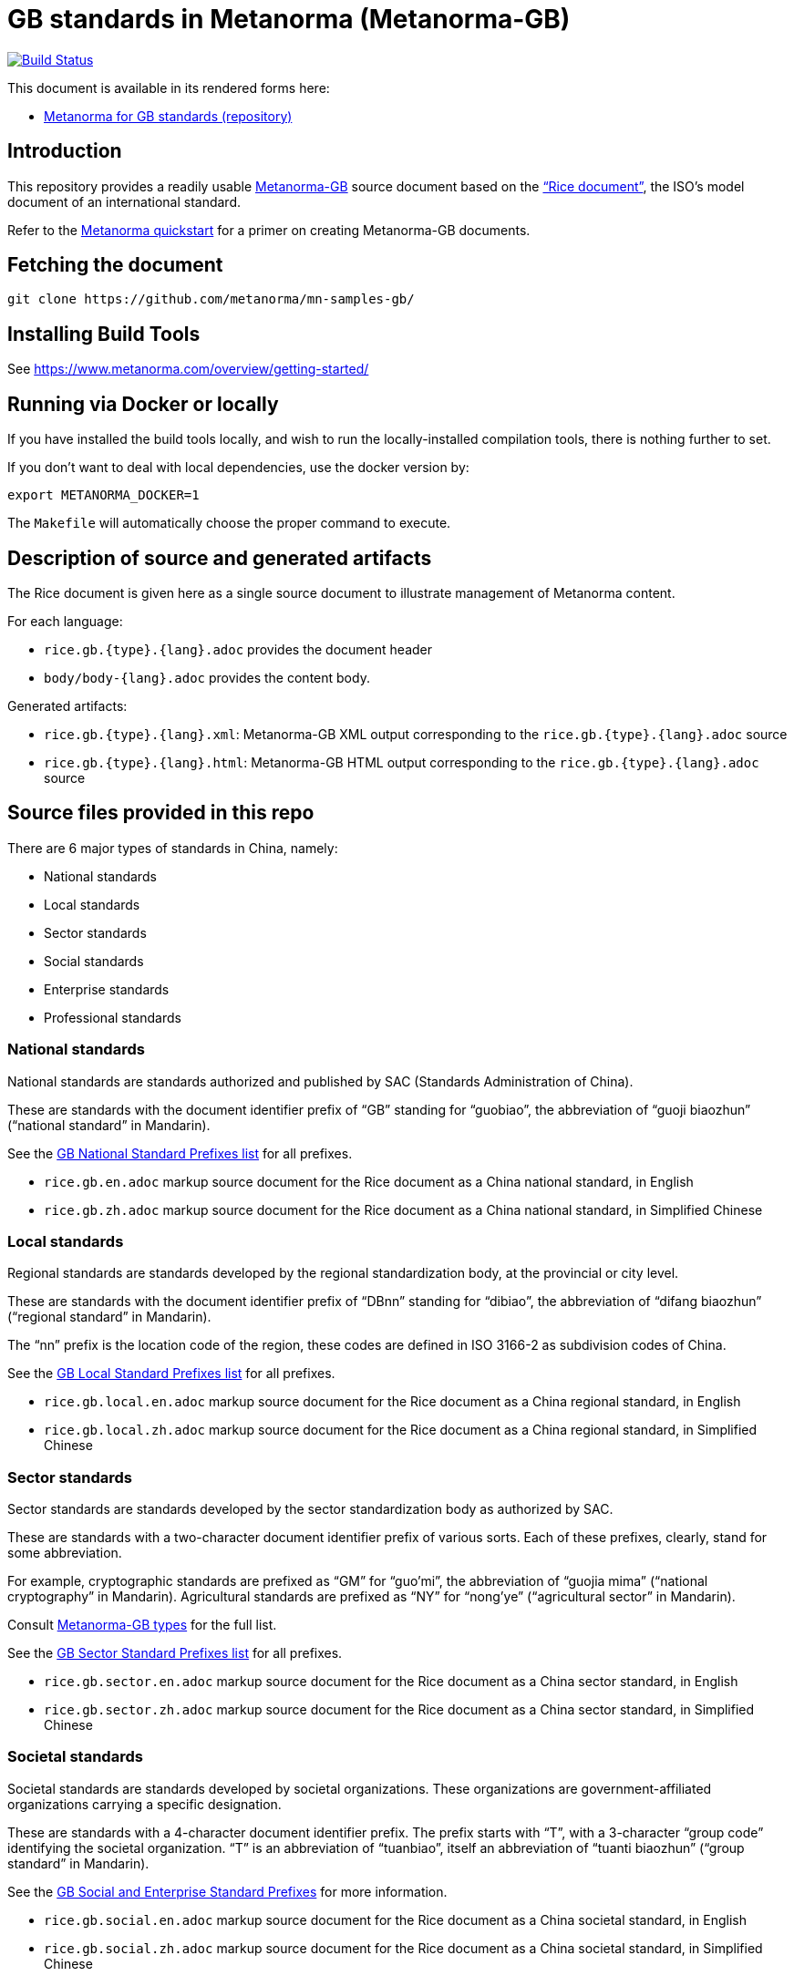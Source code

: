 = GB standards in Metanorma (Metanorma-GB)

image:https://travis-ci.com/metanorma/mn-samples-gb.svg?branch=master["Build Status", link="https://travis-ci.org/metanorma/mn-samples-gb"]

This document is available in its rendered forms here:

* https://metanorma.github.io/mn-samples-gb/[Metanorma for GB standards (repository)]

== Introduction

This repository provides a readily usable  https://github.com/metanorma/metanorma-gb[Metanorma-GB]
source document based on the
https://www.iso.org/publication/PUB100407.html["`Rice document`"],
the ISO's model document of an international standard.

Refer to the https://www.metanorma.com/overview/getting-started/[Metanorma quickstart] for a primer on creating Metanorma-GB documents.


== Fetching the document

[source,sh]
----
git clone https://github.com/metanorma/mn-samples-gb/
----

== Installing Build Tools

See https://www.metanorma.com/overview/getting-started/


== Running via Docker or locally

If you have installed the build tools locally, and wish to run the
locally-installed compilation tools, there is nothing further to set.

If you don't want to deal with local dependencies, use the docker
version by:

[source,sh]
----
export METANORMA_DOCKER=1
----

The `Makefile` will automatically choose the proper command to
execute.


== Description of source and generated artifacts

The Rice document is given here as a single source document
to illustrate management of Metanorma content.

For each language:

* `rice.gb.{type}.{lang}.adoc` provides the document header
* `body/body-{lang}.adoc` provides the content body.

Generated artifacts:

* `rice.gb.{type}.{lang}.xml`: Metanorma-GB XML output corresponding to the `rice.gb.{type}.{lang}.adoc` source

* `rice.gb.{type}.{lang}.html`: Metanorma-GB HTML output corresponding to the `rice.gb.{type}.{lang}.adoc` source


== Source files provided in this repo


There are 6 major types of standards in China, namely:

* National standards
* Local standards
* Sector standards
* Social standards
* Enterprise standards
* Professional standards


=== National standards

National standards are standards authorized and published by SAC
(Standards Administration of China).

These are standards with the document identifier prefix of "`GB`"
standing for "`guobiao`", the abbreviation of "`guoji biaozhun`"
("`national standard`" in Mandarin).

See the https://github.com/metanorma/metanorma-model-gb/blob/master/models/gb-standard-national-prefix.adoc[GB National Standard Prefixes list] for all prefixes.


* `rice.gb.en.adoc` markup source document for the Rice document as a China national standard, in English

* `rice.gb.zh.adoc` markup source document for the Rice document as a China national standard, in Simplified Chinese


=== Local standards

Regional standards are standards developed by the regional
standardization body, at the provincial or city level.

These are standards with the document identifier prefix of "`DBnn`"
standing for "`dibiao`", the abbreviation of "`difang biaozhun`"
("`regional standard`" in Mandarin).

The "`nn`" prefix is the location code of the region, these codes
are defined in ISO 3166-2 as subdivision codes of China.

See the https://github.com/metanorma/metanorma-model-gb/blob/master/models/gb-standard-local-prefix.adoc[GB Local Standard Prefixes list] for all prefixes.

* `rice.gb.local.en.adoc` markup source document for the Rice document as a China regional standard, in English

* `rice.gb.local.zh.adoc` markup source document for the Rice document as a China regional standard, in Simplified Chinese


=== Sector standards

Sector standards are standards developed by the sector standardization body
as authorized by SAC.

These are standards with a two-character document identifier prefix of
various sorts. Each of these prefixes, clearly, stand for some abbreviation.

For example, cryptographic standards are prefixed as "`GM`" for "`guo'mi`",
the abbreviation of "`guojia mima`" ("`national cryptography`" in Mandarin).
Agricultural standards are prefixed as "`NY`" for "`nong'ye`"
("`agricultural sector`" in Mandarin).

Consult https://www.metanorma.com/author/gb/topics/supported-types/[Metanorma-GB types]
for the full list.

See the https://github.com/metanorma/metanorma-model-gb/blob/master/models/gb-standard-sector-prefix.adoc[GB Sector Standard Prefixes list] for all prefixes.


* `rice.gb.sector.en.adoc` markup source document for the Rice document as a China sector standard, in English

* `rice.gb.sector.zh.adoc` markup source document for the Rice document as a China sector standard, in Simplified Chinese


=== Societal standards

Societal standards are standards developed by societal organizations.
These organizations are government-affiliated organizations carrying
a specific designation.

These are standards with a 4-character document identifier prefix. The
prefix starts with "`T`", with a 3-character "`group code`" identifying
the societal organization. "`T`" is an abbreviation of "`tuanbiao`",
itself an abbreviation of "`tuanti biaozhun`" ("`group standard`" in Mandarin).


See the https://github.com/metanorma/metanorma-gb/issues/54[GB Social and Enterprise Standard Prefixes] for more information.

* `rice.gb.social.en.adoc` markup source document for the Rice document as a China societal standard, in English

* `rice.gb.social.zh.adoc` markup source document for the Rice document as a China societal standard, in Simplified Chinese


=== Enterprise standards

Enterprise standards are standards developed by enterprises.
There is no restriction on publication of enterprise standards, but
the SAC offers a voluntary website for the registration of them.

These are standards with a document identifier prefix that starts with "`Q`",
followed by an enterprise identification code. There is no specific scheme
for the enterprise identification code, there are digits, letters and
even a mix of them. (Technically there is a requirement, but perhaps not enforced).

The prefix "`Q`" is an abbreviation of "`qibiao`",
itself an abbreviation of "`qiye biaozhun`" ("`enterprise standard`" in Mandarin).


See the https://github.com/metanorma/metanorma-gb/issues/54[GB Social and Enterprise Standard Prefixes] for more information.

* `rice.gb.enterprise.en.adoc` markup source document for the Rice document as a China enterprise standard, in English

* `rice.gb.enterprise.zh.adoc` markup source document for the Rice document as a China enterprise standard, in Simplified Chinese


=== Professional standards

Professional standards are standards developed by professional organizations.
There is no restriction on publication of professional standards.

These standards have a document identifier prefix that starts with "`ZB`",
followed by a professional sector categorization code.

The prefix "`ZB`" is an abbreviation of "`zhuanbiao`",
itself an abbreviation of "`zhuanye biaozhun`"
("`professional standard`" in Mandarin).

Examples are not provided in this repository.

